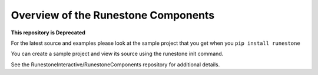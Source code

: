 Overview of the Runestone Components
====================================

**This repository is Deprecated**

For the latest source and examples please look at the sample project that you get when you ``pip install runestone``

You can create a sample project and view its source using the runestone init command.

See the RunestoneInteractive/RunestoneComponents repository for additional details.

